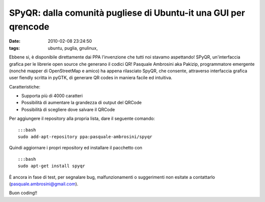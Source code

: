 SPyQR: dalla comunità pugliese di Ubuntu-it una GUI per qrencode
================================================================

:date: 2010-02-08 23:24:50
:tags: ubuntu, puglia, gnulinux,

.. raw:: html

   <center>

|image0|

.. raw:: html

   </center>

Ebbene si, è disponibile direttamente dai PPA l'invenzione che tutti noi
stavamo aspettando! SPyQR, un'interfaccia grafica per le librerie open
source che generano il codici QR! Pasquale Ambrosini aka Pakizip,
programmatore emergente (nonché mapper di OpenStreetMap e amico) ha
appena rilasciato SpyQR, che consente, attraverso interfaccia grafica
user fiendly scritta in pyGTK, di generare QR codes in maniera facile ed
intuitiva.

Caratteristiche:

-  Supporta più di 4000 caratteri

-  Possibilità di aumentare la grandezza di output del QRCode

-  Possibilità di scegliere dove salvare il QRCode

Per aggiungere il repository alla propria lista, dare il seguente
comando:

::

    :::bash
    sudo add-apt-repository ppa:pasquale-ambrosini/spyqr

Quindi aggiornare i propri repository ed installare il pacchetto con

::

    :::bash
    sudo apt-get install spyqr

È ancora in fase di test, per segnalare bug, malfunzionamenti o
suggerimenti non esitate a contattarlo (pasquale.ambrosini@gmail.com).

Buon coding!!

.. |image0| image:: http://dl.dropbox.com/u/369614/blog/img_red/spqr2.png
